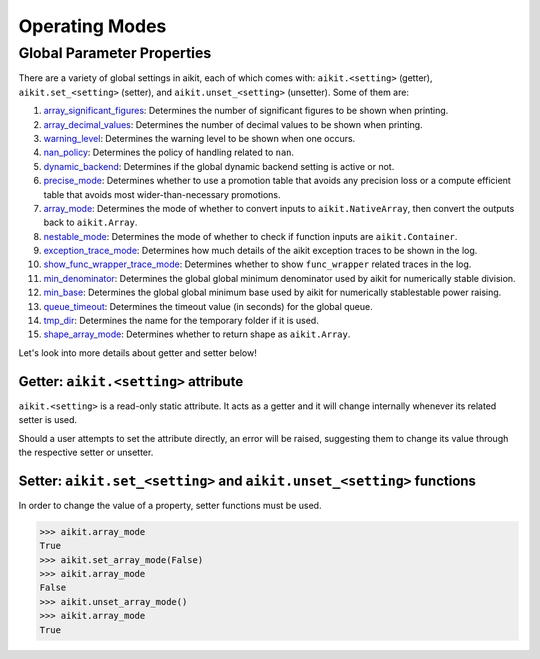 Operating Modes
===============

.. _`array_significant_figures`: https://github.com/khulnasoft/aikit/blob/59cd7b5c4e2ca2fc6fc3c3ff728c3f210d9f740c/aikit/__init__.py#L865
.. _`array_decimal_values`: https://github.com/khulnasoft/aikit/blob/59cd7b5c4e2ca2fc6fc3c3ff728c3f210d9f740c/aikit/__init__.py#L904
.. _`warning_level`: https://github.com/khulnasoft/aikit/blob/59cd7b5c4e2ca2fc6fc3c3ff728c3f210d9f740c/aikit/__init__.py#L931
.. _`nan_policy`: https://github.com/khulnasoft/aikit/blob/59cd7b5c4e2ca2fc6fc3c3ff728c3f210d9f740c/aikit/__init__.py#L964
.. _`dynamic_backend`: https://github.com/khulnasoft/aikit/blob/59cd7b5c4e2ca2fc6fc3c3ff728c3f210d9f740c/aikit/__init__.py#L998
.. _`precise_mode`: https://github.com/khulnasoft/aikit/blob/59cd7b5c4e2ca2fc6fc3c3ff728c3f210d9f740c/aikit/functional/aikit/general.py#L87
.. _`array_mode`: https://github.com/khulnasoft/aikit/blob/59cd7b5c4e2ca2fc6fc3c3ff728c3f210d9f740c/aikit/functional/aikit/general.py#L437
.. _`nestable_mode`: https://github.com/khulnasoft/aikit/blob/59cd7b5c4e2ca2fc6fc3c3ff728c3f210d9f740c/aikit/functional/aikit/general.py#L490
.. _`exception_trace_mode`: https://github.com/khulnasoft/aikit/blob/59cd7b5c4e2ca2fc6fc3c3ff728c3f210d9f740c/aikit/functional/aikit/general.py#L542
.. _`show_func_wrapper_trace_mode`: https://github.com/khulnasoft/aikit/blob/59cd7b5c4e2ca2fc6fc3c3ff728c3f210d9f740c/aikit/functional/aikit/general.py#L597
.. _`min_denominator`: https://github.com/khulnasoft/aikit/blob/59cd7b5c4e2ca2fc6fc3c3ff728c3f210d9f740c/aikit/functional/aikit/general.py#L2119
.. _`min_base`: https://github.com/khulnasoft/aikit/blob/59cd7b5c4e2ca2fc6fc3c3ff728c3f210d9f740c/aikit/functional/aikit/general.py#L2174
.. _`queue_timeout`: https://github.com/khulnasoft/aikit/blob/59cd7b5c4e2ca2fc6fc3c3ff728c3f210d9f740c/aikit/functional/aikit/general.py#L2444
.. _`tmp_dir`: https://github.com/khulnasoft/aikit/blob/59cd7b5c4e2ca2fc6fc3c3ff728c3f210d9f740c/aikit/functional/aikit/general.py#L2502
.. _`shape_array_mode`: https://github.com/khulnasoft/aikit/blob/59cd7b5c4e2ca2fc6fc3c3ff728c3f210d9f740c/aikit/functional/aikit/general.py#L3418

Global Parameter Properties
---------------------------

There are a variety of global settings in aikit, each of which comes with: ``aikit.<setting>`` (getter), ``aikit.set_<setting>`` (setter), and ``aikit.unset_<setting>`` (unsetter).
Some of them are:

#. `array_significant_figures`_: Determines the number of significant figures to be shown when printing.
#. `array_decimal_values`_: Determines the number of decimal values to be shown when printing.
#. `warning_level`_: Determines the warning level to be shown when one occurs.
#. `nan_policy`_: Determines the policy of handling related to ``nan``.
#. `dynamic_backend`_: Determines if the global dynamic backend setting is active or not.
#. `precise_mode`_: Determines whether to use a promotion table that avoids any precision loss or a compute efficient table that avoids most wider-than-necessary promotions.
#. `array_mode`_: Determines the mode of whether to convert inputs to ``aikit.NativeArray``, then convert the outputs back to ``aikit.Array``.
#. `nestable_mode`_: Determines the mode of whether to check if function inputs are ``aikit.Container``.
#. `exception_trace_mode`_: Determines how much details of the aikit exception traces to be shown in the log.
#. `show_func_wrapper_trace_mode`_: Determines whether to show ``func_wrapper`` related traces in the log.
#. `min_denominator`_: Determines the global global minimum denominator used by aikit for numerically stable division.
#. `min_base`_: Determines the global global minimum base used by aikit for numerically stablestable power raising.
#. `queue_timeout`_: Determines the timeout value (in seconds) for the global queue.
#. `tmp_dir`_: Determines the name for the temporary folder if it is used.
#. `shape_array_mode`_: Determines whether to return shape as ``aikit.Array``.

Let's look into more details about getter and setter below!

Getter: ``aikit.<setting>`` attribute
^^^^^^^^^^^^^^^^^^^^^^^^^^^^^^^^^

``aikit.<setting>`` is a read-only static attribute. It acts as a getter and it will change internally whenever its related setter is used.

Should a user attempts to set the attribute directly, an error will be raised, suggesting them to change its value through the respective setter or unsetter.

.. code-block:: python
    >>> aikit.array_mode
    True
    >>> aikit.array_mode = False
    File "<stdin>", line 1, in <module>
    File ".../aikit/aikit/__init__.py", line 1306, in __setattr__
        raise aikit.utils.exceptions.AikitException(

    AikitException: Property: array_mode is read only! Please use the setter: set_array_mode() for setting its value!

Setter: ``aikit.set_<setting>`` and ``aikit.unset_<setting>`` functions
^^^^^^^^^^^^^^^^^^^^^^^^^^^^^^^^^^^^^^^^^^^^^^^^^^^^^^^^^^^^^^^

In order to change the value of a property, setter functions must be used.

.. code-block:: python

    >>> aikit.array_mode
    True
    >>> aikit.set_array_mode(False)
    >>> aikit.array_mode
    False
    >>> aikit.unset_array_mode()
    >>> aikit.array_mode
    True
